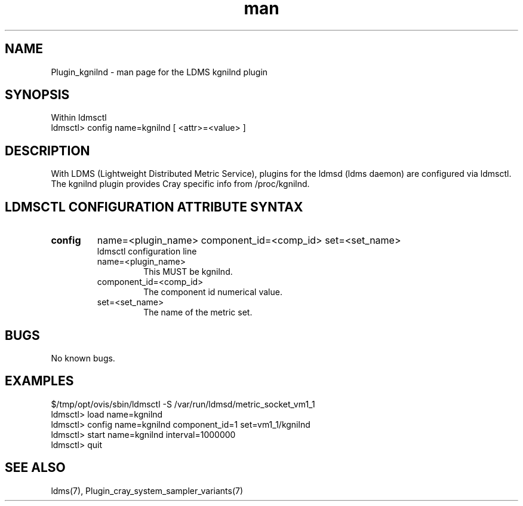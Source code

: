 .\" Manpage for Plugin_kgnilnd
.\" Contact ovis-help@ca.sandia.gov to correct errors or typos.
.TH man 7 "11 Sep 2014" "v2.2/RC1.2" "LDMS Plugin kgnilnd man page"

.SH NAME
Plugin_kgnilnd - man page for the LDMS kgnilnd plugin

.SH SYNOPSIS
Within ldmsctl
.br
ldmsctl> config name=kgnilnd [ <attr>=<value> ]

.SH DESCRIPTION
With LDMS (Lightweight Distributed Metric Service), plugins for the ldmsd (ldms daemon) are configured via ldmsctl.
The kgnilnd plugin provides Cray specific info from /proc/kgnilnd.

.SH LDMSCTL CONFIGURATION ATTRIBUTE SYNTAX

.TP
.BR config
name=<plugin_name> component_id=<comp_id> set=<set_name>
.br
ldmsctl configuration line
.RS
.TP
name=<plugin_name>
.br
This MUST be kgnilnd.
.TP
component_id=<comp_id>
.br
The component id numerical value.
.TP
set=<set_name>
.br
The name of the metric set.
.RE

.SH BUGS
No known bugs.

.SH EXAMPLES
.nf
$/tmp/opt/ovis/sbin/ldmsctl -S /var/run/ldmsd/metric_socket_vm1_1
ldmsctl> load name=kgnilnd
ldmsctl> config name=kgnilnd component_id=1 set=vm1_1/kgnilnd
ldmsctl> start name=kgnilnd interval=1000000
ldmsctl> quit
.fi

.SH SEE ALSO
ldms(7), Plugin_cray_system_sampler_variants(7)
